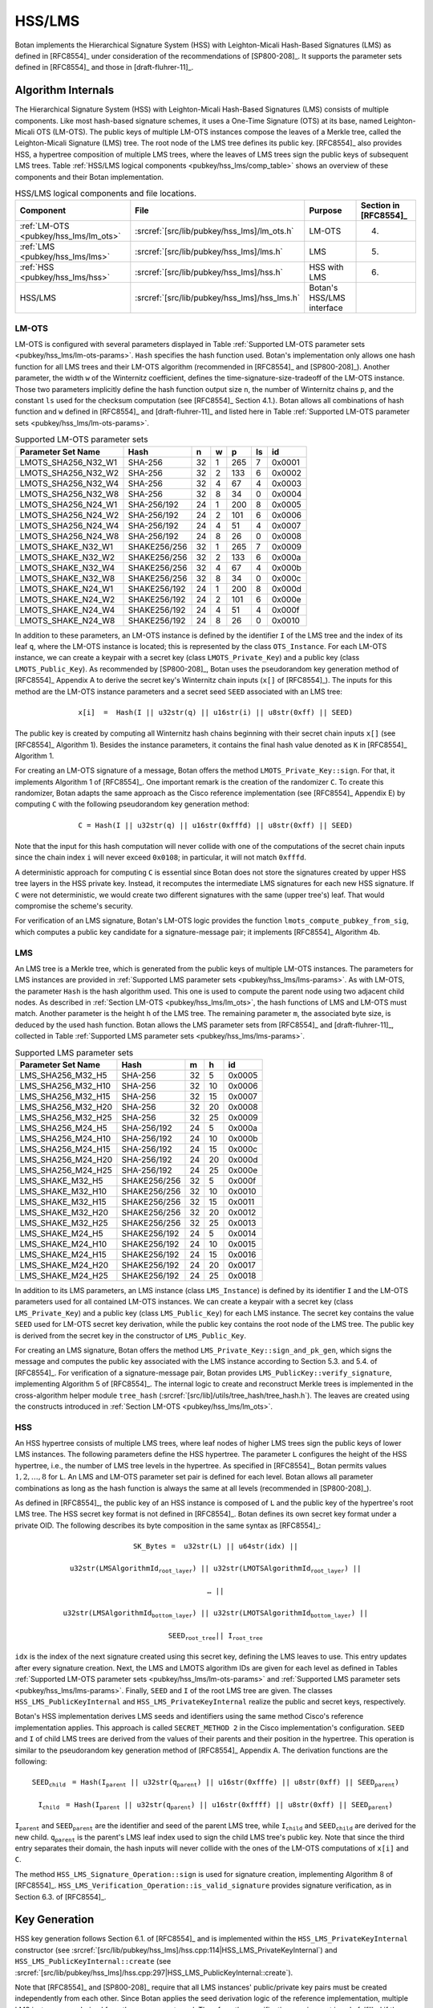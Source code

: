 .. _pubkey/hss_lms:

HSS/LMS
=======

Botan implements the Hierarchical Signature System (HSS) with Leighton-Micali
Hash-Based Signatures (LMS) as defined in [RFC8554]_ under consideration of
the recommendations of [SP800-208]_. It supports the parameter sets defined in
[RFC8554]_ and those in [draft-fluhrer-11]_.

Algorithm Internals
-------------------

The Hierarchical Signature System (HSS) with Leighton-Micali
Hash-Based Signatures (LMS) consists of multiple components.
Like most hash-based signature schemes,
it uses a One-Time Signature (OTS) at its base, named Leighton-Micali OTS
(LM-OTS). The public keys of multiple LM-OTS instances compose the leaves
of a Merkle tree, called the Leighton-Micali Signature (LMS) tree. The root node of the LMS
tree defines its public key. [RFC8554]_
also provides HSS, a hypertree composition of multiple LMS trees, where the leaves
of LMS trees sign the public keys of subsequent LMS trees.
Table :ref:`HSS/LMS logical components <pubkey/hss_lms/comp_table>` shows an
overview of these components and their Botan implementation.

.. _pubkey/hss_lms/comp_table:

.. table::  HSS/LMS logical components and file locations.

   +---------------------------------------+----------------------------------------------+---------------------------+-----------------------+
   |  Component                            | File                                         | Purpose                   | Section in [RFC8554]_ |
   +=======================================+==============================================+===========================+=======================+
   | :ref:`LM-OTS <pubkey/hss_lms/lm_ots>` | :srcref:`[src/lib/pubkey/hss_lms]/lm_ots.h`  | LM-OTS                    | 4.                    |
   +---------------------------------------+----------------------------------------------+---------------------------+-----------------------+
   | :ref:`LMS <pubkey/hss_lms/lms>`       | :srcref:`[src/lib/pubkey/hss_lms]/lms.h`     | LMS                       | 5.                    |
   +---------------------------------------+----------------------------------------------+---------------------------+-----------------------+
   | :ref:`HSS <pubkey/hss_lms/hss>`       | :srcref:`[src/lib/pubkey/hss_lms]/hss.h`     | HSS with LMS              | 6.                    |
   +---------------------------------------+----------------------------------------------+---------------------------+-----------------------+
   | HSS/LMS                               | :srcref:`[src/lib/pubkey/hss_lms]/hss_lms.h` | Botan's HSS/LMS interface |                       |
   +---------------------------------------+----------------------------------------------+---------------------------+-----------------------+

.. _pubkey/hss_lms/lm_ots:

LM-OTS
^^^^^^

LM-OTS is configured with several parameters displayed in Table :ref:`Supported LM-OTS parameter sets <pubkey/hss_lms/lm-ots-params>`.
``Hash`` specifies the hash function used.
Botan's implementation only allows one hash function for all
LMS trees and their LM-OTS algorithm (recommended in [RFC8554]_ and [SP800-208]_).
Another parameter, the width  ``w`` of the Winternitz coefficient, defines the
time-signature-size-tradeoff of the LM-OTS instance.
Those two parameters implicitly define the hash function output size ``n``,
the number of Winternitz chains ``p``, and the constant ``ls`` used for the
checksum computation (see [RFC8554]_ Section 4.1.). Botan allows all combinations
of hash function and ``w`` defined in [RFC8554]_ and [draft-fluhrer-11]_ and
listed here in Table :ref:`Supported LM-OTS parameter sets <pubkey/hss_lms/lm-ots-params>`.

.. _pubkey/hss_lms/lm-ots-params:

.. table::  Supported LM-OTS parameter sets

   +---------------------+--------------+-----+-----+-----+-----+--------+
   | Parameter Set Name  | Hash         | n   | w   | p   | ls  | id     |
   +=====================+==============+=====+=====+=====+=====+========+
   | LMOTS_SHA256_N32_W1 | SHA-256      | 32  | 1   | 265 | 7   | 0x0001 |
   +---------------------+--------------+-----+-----+-----+-----+--------+
   | LMOTS_SHA256_N32_W2 | SHA-256      | 32  | 2   | 133 | 6   | 0x0002 |
   +---------------------+--------------+-----+-----+-----+-----+--------+
   | LMOTS_SHA256_N32_W4 | SHA-256      | 32  | 4   | 67  | 4   | 0x0003 |
   +---------------------+--------------+-----+-----+-----+-----+--------+
   | LMOTS_SHA256_N32_W8 | SHA-256      | 32  | 8   | 34  | 0   | 0x0004 |
   +---------------------+--------------+-----+-----+-----+-----+--------+
   | LMOTS_SHA256_N24_W1 | SHA-256/192  | 24  | 1   | 200 | 8   | 0x0005 |
   +---------------------+--------------+-----+-----+-----+-----+--------+
   | LMOTS_SHA256_N24_W2 | SHA-256/192  | 24  | 2   | 101 | 6   | 0x0006 |
   +---------------------+--------------+-----+-----+-----+-----+--------+
   | LMOTS_SHA256_N24_W4 | SHA-256/192  | 24  | 4   | 51  | 4   | 0x0007 |
   +---------------------+--------------+-----+-----+-----+-----+--------+
   | LMOTS_SHA256_N24_W8 | SHA-256/192  | 24  | 8   | 26  | 0   | 0x0008 |
   +---------------------+--------------+-----+-----+-----+-----+--------+
   | LMOTS_SHAKE_N32_W1  | SHAKE256/256 | 32  | 1   | 265 | 7   | 0x0009 |
   +---------------------+--------------+-----+-----+-----+-----+--------+
   | LMOTS_SHAKE_N32_W2  | SHAKE256/256 | 32  | 2   | 133 | 6   | 0x000a |
   +---------------------+--------------+-----+-----+-----+-----+--------+
   | LMOTS_SHAKE_N32_W4  | SHAKE256/256 | 32  | 4   | 67  | 4   | 0x000b |
   +---------------------+--------------+-----+-----+-----+-----+--------+
   | LMOTS_SHAKE_N32_W8  | SHAKE256/256 | 32  | 8   | 34  | 0   | 0x000c |
   +---------------------+--------------+-----+-----+-----+-----+--------+
   | LMOTS_SHAKE_N24_W1  | SHAKE256/192 | 24  | 1   | 200 | 8   | 0x000d |
   +---------------------+--------------+-----+-----+-----+-----+--------+
   | LMOTS_SHAKE_N24_W2  | SHAKE256/192 | 24  | 2   | 101 | 6   | 0x000e |
   +---------------------+--------------+-----+-----+-----+-----+--------+
   | LMOTS_SHAKE_N24_W4  | SHAKE256/192 | 24  | 4   | 51  | 4   | 0x000f |
   +---------------------+--------------+-----+-----+-----+-----+--------+
   | LMOTS_SHAKE_N24_W8  | SHAKE256/192 | 24  | 8   | 26  | 0   | 0x0010 |
   +---------------------+--------------+-----+-----+-----+-----+--------+

In addition to these parameters, an LM-OTS
instance is defined by the identifier ``I`` of the LMS tree
and the index of its leaf ``q``, where the LM-OTS instance is located; this is
represented by the class ``OTS_Instance``.
For each LM-OTS instance, we can create a keypair with a secret key (class
``LMOTS_Private_Key``) and a public key (class ``LMOTS_Public_Key``). As recommended
by [SP800-208]_, Botan uses the pseudorandom key generation method of [RFC8554]_ Appendix A to
derive the secret key's Winternitz chain inputs (``x[]`` of [RFC8554]_). The inputs for this
method are the LM-OTS instance parameters and a
secret seed ``SEED`` associated with an LMS tree:

.. math::
   \mathtt{x[i]\ =\ Hash(I\ ||\ u32str(q)\ ||\ u16str(i)\ ||\ u8str(0xff)\ ||\ SEED)}

The public key is created by computing all Winternitz hash chains
beginning with their secret chain inputs ``x[]`` (see [RFC8554]_ Algorithm 1).
Besides the instance parameters, it contains the final hash value denoted as
``K`` in [RFC8554]_ Algorithm 1.

For creating an LM-OTS signature of a message, Botan offers the method
``LMOTS_Private_Key::sign``. For that, it implements Algorithm 1 of [RFC8554]_.
One important remark is the creation of the randomizer ``C``. To create this
randomizer, Botan adapts the same approach as the Cisco reference implementation
(see [RFC8554]_ Appendix E) by computing ``C`` with the following pseudorandom
key generation method:

.. math::
   \mathtt{C = Hash(I\ ||\ u32str(q)\ ||\ u16str(0xfffd)\ ||\ u8str(0xff)\ ||\ SEED)}

Note that the input for this hash computation will never collide with one of
the computations of the secret chain inputs since the chain index ``i`` will
never exceed ``0x0108``; in particular, it will not match ``0xfffd``.

A deterministic approach for computing ``C`` is essential since Botan does not store
the signatures created by upper HSS tree layers in the HSS private key. Instead,
it recomputes the intermediate LMS signatures for each new HSS signature. If ``C``
were not deterministic, we would create two different signatures with the same
(upper tree's) leaf. That would compromise the scheme's security.

For verification of an LMS signature, Botan's LM-OTS logic provides the function
``lmots_compute_pubkey_from_sig``, which computes a public key candidate for
a signature-message pair; it implements [RFC8554]_ Algorithm 4b.

.. _pubkey/hss_lms/lms:

LMS
^^^

An LMS tree is a Merkle tree, which is generated from the public keys of multiple
LM-OTS instances. The parameters for LMS instances are provided in
:ref:`Supported LMS parameter sets <pubkey/hss_lms/lms-params>`.
As with LM-OTS, the parameter ``Hash`` is the hash algorithm used.
This one is used to compute the parent node using two adjacent child nodes. As
described in :ref:`Section LM-OTS <pubkey/hss_lms/lm_ots>`, the hash functions
of LMS and LM-OTS must match. Another
parameter is the height ``h`` of the LMS tree. The remaining parameter ``m``,
the associated byte size, is deduced by the used hash function. Botan allows the
LMS parameter sets from [RFC8554]_ and [draft-fluhrer-11]_, collected in Table
:ref:`Supported LMS parameter sets <pubkey/hss_lms/lms-params>`.

.. _pubkey/hss_lms/lms-params:

.. table::  Supported LMS parameter sets

   +--------------------+--------------+-----+-----+--------+
   | Parameter Set Name | Hash         | m   | h   | id     |
   +====================+==============+=====+=====+========+
   | LMS_SHA256_M32_H5  | SHA-256      | 32  | 5   | 0x0005 |
   +--------------------+--------------+-----+-----+--------+
   | LMS_SHA256_M32_H10 | SHA-256      | 32  | 10  | 0x0006 |
   +--------------------+--------------+-----+-----+--------+
   | LMS_SHA256_M32_H15 | SHA-256      | 32  | 15  | 0x0007 |
   +--------------------+--------------+-----+-----+--------+
   | LMS_SHA256_M32_H20 | SHA-256      | 32  | 20  | 0x0008 |
   +--------------------+--------------+-----+-----+--------+
   | LMS_SHA256_M32_H25 | SHA-256      | 32  | 25  | 0x0009 |
   +--------------------+--------------+-----+-----+--------+
   | LMS_SHA256_M24_H5  | SHA-256/192  | 24  | 5   | 0x000a |
   +--------------------+--------------+-----+-----+--------+
   | LMS_SHA256_M24_H10 | SHA-256/192  | 24  | 10  | 0x000b |
   +--------------------+--------------+-----+-----+--------+
   | LMS_SHA256_M24_H15 | SHA-256/192  | 24  | 15  | 0x000c |
   +--------------------+--------------+-----+-----+--------+
   | LMS_SHA256_M24_H20 | SHA-256/192  | 24  | 20  | 0x000d |
   +--------------------+--------------+-----+-----+--------+
   | LMS_SHA256_M24_H25 | SHA-256/192  | 24  | 25  | 0x000e |
   +--------------------+--------------+-----+-----+--------+
   | LMS_SHAKE_M32_H5   | SHAKE256/256 | 32  | 5   | 0x000f |
   +--------------------+--------------+-----+-----+--------+
   | LMS_SHAKE_M32_H10  | SHAKE256/256 | 32  | 10  | 0x0010 |
   +--------------------+--------------+-----+-----+--------+
   | LMS_SHAKE_M32_H15  | SHAKE256/256 | 32  | 15  | 0x0011 |
   +--------------------+--------------+-----+-----+--------+
   | LMS_SHAKE_M32_H20  | SHAKE256/256 | 32  | 20  | 0x0012 |
   +--------------------+--------------+-----+-----+--------+
   | LMS_SHAKE_M32_H25  | SHAKE256/256 | 32  | 25  | 0x0013 |
   +--------------------+--------------+-----+-----+--------+
   | LMS_SHAKE_M24_H5   | SHAKE256/192 | 24  | 5   | 0x0014 |
   +--------------------+--------------+-----+-----+--------+
   | LMS_SHAKE_M24_H10  | SHAKE256/192 | 24  | 10  | 0x0015 |
   +--------------------+--------------+-----+-----+--------+
   | LMS_SHAKE_M24_H15  | SHAKE256/192 | 24  | 15  | 0x0016 |
   +--------------------+--------------+-----+-----+--------+
   | LMS_SHAKE_M24_H20  | SHAKE256/192 | 24  | 20  | 0x0017 |
   +--------------------+--------------+-----+-----+--------+
   | LMS_SHAKE_M24_H25  | SHAKE256/192 | 24  | 25  | 0x0018 |
   +--------------------+--------------+-----+-----+--------+

In addition to its LMS parameters, an LMS instance (class ``LMS_Instance``) is
defined by its identifier ``I`` and the LM-OTS parameters used for all
contained LM-OTS instances.
We can create a keypair with a secret key (class ``LMS_Private_Key``) and a
public key (class ``LMS_Public_Key``) for each LMS instance. The secret
key contains the value ``SEED`` used for LM-OTS secret key derivation, while the
public key contains the root node of the LMS tree. The public key is derived from the
secret key in the constructor of ``LMS_Public_Key``.

For creating an LMS signature, Botan offers the method
``LMS_Private_Key::sign_and_pk_gen``, which signs the message and computes the
public key associated with the LMS instance according to Section 5.3. and 5.4.
of [RFC8554]_. For verification of a signature-message pair, Botan provides
``LMS_PublicKey::verify_signature``, implementing  Algorithm 5 of [RFC8554]_.
The internal logic to create and reconstruct Merkle trees is implemented in the
cross-algorithm helper module ``tree_hash``
(:srcref:`[src/lib]/utils/tree_hash/tree_hash.h`). The leaves are created using the
constructs introduced in :ref:`Section LM-OTS <pubkey/hss_lms/lm_ots>`.

.. _pubkey/hss_lms/hss:

HSS
^^^

An HSS hypertree consists of multiple LMS trees, where leaf nodes of higher LMS
trees sign the public keys of lower LMS instances. The following
parameters define the HSS hypertree. The parameter ``L`` configures the height
of the HSS hypertree, i.e., the number of LMS tree levels in the hypertree.
As specified in [RFC8554]_, Botan permits values :math:`1,2,\dots,8` for ``L``.
An LMS and LM-OTS parameter set pair is defined for each level. Botan allows all
parameter combinations as long as the hash function is always the
same at all levels (recommended in [SP800-208]_).

As defined in [RFC8554]_, the public key of an HSS instance is composed of
``L`` and the public key of the hypertree's root LMS tree. The
HSS secret key format is not defined in [RFC8554]_. Botan defines its own
secret key format under a private OID. The following describes its byte
composition in the same syntax as [RFC8554]_:

.. math::
   \mathtt{SK\_Bytes =\ } &\mathtt{u32str(L)\ ||\ u64str(idx)\ || }

      &\mathtt{u32str(LMSAlgorithmId_{root\_layer})\ ||\ u32str(LMOTSAlgorithmId_{root\_layer})\ || }

      &\mathtt{\dots\ || }

      &\mathtt{u32str(LMSAlgorithmId_{bottom\_layer})\ ||\ u32str(LMOTSAlgorithmId_{bottom\_layer})\ || }

      &\mathtt{SEED_{root\_tree} ||\ I_{root\_tree} }


``idx`` is the index of the next signature created using this
secret key, defining the LMS leaves to use. This entry updates
after every signature creation. Next, the LMS and LMOTS algorithm IDs are given
for each level as defined in Tables :ref:`Supported LM-OTS parameter sets
<pubkey/hss_lms/lm-ots-params>` and :ref:`Supported LMS parameter sets
<pubkey/hss_lms/lms-params>`. Finally, ``SEED`` and ``I`` of the root LMS tree
are given. The classes ``HSS_LMS_PublicKeyInternal`` and
``HSS_LMS_PrivateKeyInternal`` realize the public and secret keys, respectively.

Botan's HSS implementation derives LMS seeds and identifiers
using the same method Cisco's reference implementation applies. This approach
is called ``SECRET_METHOD 2`` in the Cisco implementation's configuration.
``SEED`` and ``I`` of child LMS trees are derived from the values of their
parents and their position in the hypertree. This operation is similar to the
pseudorandom key generation method of [RFC8554]_ Appendix A.
The derivation functions are the following:

.. math::
   \mathtt{SEED_{child}}\ &\mathtt{= Hash(I_{parent}\ ||\ u32str(q_{parent})\
   ||\ u16str(0xfffe)\ ||\ u8str(0xff)\ ||\ SEED_{parent})}

   \mathtt{I_{child}}\    &\mathtt{= Hash(I_{parent}\ ||\ u32str(q_{parent})\
   ||\ u16str(0xffff)\ ||\ u8str(0xff)\ ||\ SEED_{parent})}

:math:`\mathtt{I_{parent}}` and :math:`\mathtt{SEED_{parent}}` are the
identifier and seed of the parent LMS tree, while :math:`\mathtt{I_{child}}`
and :math:`\mathtt{SEED_{child}}` are derived for the new child.
:math:`\mathtt{q_{parent}}` is the parent's LMS leaf index used to sign the
child LMS tree's public key. Note that since the third entry separates their
domain, the hash inputs will never collide with
the ones of the LM-OTS computations of ``x[i]`` and ``C``.

The method ``HSS_LMS_Signature_Operation::sign`` is used for signature creation,
implementing Algorithm 8 of [RFC8554]_.
``HSS_LMS_Verification_Operation::is_valid_signature`` provides signature
verification, as in Section 6.3. of [RFC8554]_.

.. _pubkey/hss_lms/key_gen:

Key Generation
--------------

HSS key generation follows Section 6.1. of [RFC8554]_ and is implemented
within the ``HSS_LMS_PrivateKeyInternal`` constructor (see :srcref:`[src/lib/pubkey/hss_lms]/hss.cpp:114|HSS_LMS_PrivateKeyInternal`)
and ``HSS_LMS_PublicKeyInternal::create`` (see :srcref:`[src/lib/pubkey/hss_lms]/hss.cpp:297|HSS_LMS_PublicKeyInternal::create`).

Note that [RFC8554]_ and [SP800-208]_ require that all LMS instances' public/private key
pairs must be created independently from each other. Since Botan applies the seed
derivation logic of the reference implementation, multiple LMS instances are
derived from the same parent seed. Therefore, the specification requirement
is only fulfilled if the derivation method is strong enough to ensure that no
dependency between the derived seeds can be observed without knowledge of the
parent seed. Since it uses the same process as [RFC8554]_ Appendix A,
the derivation method is built as strong as the other building blocks of the
scheme. We therefore consider the requirement fulfilled.

Botan's key generation algorithm works as follows:

.. admonition:: HSS Key Generation

   **Input:**

   -  ``rng``: random number generator
   -  ``L``: The number of levels in the HSS hypertree
   -  ``lms-params[0], ..., lms-params[L-1]`` : LMS parameter sets at all
      ``L`` levels
   -  ``lm-ots-params[0], ..., lm-ots-params[L-1]``: LM-OTS parameter sets at all
      ``L`` levels

   **Output:**

   -  ``SK``, ``PK``: secret and public key

   **Steps:**

   1. Generate new values ``SEED`` and ``I`` using ``rng``.
   2. ``idx = 0`` sets the initial signature index.
   3. | ``SK = {L, idx, lms-params[0], lm-ots-params[0], ..., lms-params[L-1],``
      |       ``lm-ots-params[L-1], SEED, I}``.
   4. Construct the root LMS secret key ``lms-sk[0]`` with parameters
      ``lms-params[0]`` and ``lm-ots-params[0]`` containing ``SEED`` and ``I``
      (see :ref:`LMS <pubkey/hss_lms/lms>`).
   5. Construct the root LMS public key ``lms-pk[0]`` from ``lms-sk[0]``
      (see :ref:`LMS <pubkey/hss_lms/lms>`).
   6. ``PK = {L, lms-pk[0]}``.

   **Notes:**

   - A formatted string provides ``L`` and the LMS and OTS parameters.
   - In contrast to [RFC8554]_ Algorithm 7 Step 2, the keys and signatures of
     lower LMS trees are not computed during key generation but during signature
     creation.
   - Additional checks ensure that the hash functions used for the LMS and LM-OTS
     are the same for all instances. Otherwise, the key generation is aborted.


.. _pubkey/hss_lms/sig_creation:

Signature Creation
------------------

An HSS signature is created using ``HSS_LMS_Signature_Operation::sign``,
which follows Section 6.2. of [RFC8554]_ (see :srcref:`[src/lib/pubkey/hss_lms]/hss.cpp:221|HSS_LMS_PrivateKeyInternal::sign`).
It works as follows:

.. admonition:: HSS Signature Creation

   **Input:**

   -  ``m``: message to be signed
   - | ``SK``: HSS secret key, ``SK = {L, idx, lms-params[0], lm-ots-params[0], ...,``
     |      ``lms-params[L-1], lm-ots-params[L-1], SEED, I}``

   **Output:**

   -  ``sig``:  HSS signature

   **Steps:**

   1. If ``idx`` denotes that ``SK`` is exhausted, the signature creation is
      aborted.
   2. Derive the LMS signing leaf indices ``q[0], ..., q[L-1]`` from ``idx`` and
      the LMS parameters.
   3. Derive the LMS secret keys ``lms-sk[i]`` for HSS levels
      ``i = 1, ..., (L-1)`` using the seed and identifier derivation method
      described in :ref:`HSS <pubkey/hss_lms/hss>`.
   4. ``lms-sig[L-1], lms-pk[L-1] = lms-sk[L-1].sign_and_pk_gen(msg, q[L-1])``
      creates the bottom layer LMS signature and the public key bytes of the
      signing LMS tree.
   5. ``lms-sig[i], lms-pk[i] = lms-sk[i].sign_and_pk_gen(lms-pk[i+1], q[i])``
      creates the higher level public key signatures and public keys for
      ``i = L-2, ..., 0``.
   6. | ``sig = u32str(L-1) || lms-sig[0] || lms-pk[1] || lms-sig[1] || ...``
      |       ``|| lms-pk[L-1] || lms-sig[L-1]``.

   **Notes:**

   - After signature creation, ``idx`` of ``SK`` is increased by one.

.. _pubkey/hss_lms/sig_validation:

Signature Validation
--------------------

Botan's method ``HSS_LMS_Verification_Operation::is_valid_signature`` verifies a
signature-message pair by implementing the method of Section 6.3. of [RFC8554]_
(see :srcref:`[src/lib/pubkey/hss_lms]/hss.cpp:342|HSS_LMS_PublicKeyInternal::verify_signature`).
It does the following:

.. admonition:: HSS Signature Validation

   **Input:**

   -  ``m``: message to be validated
   -  ``sig``: signature to be validated
   -  ``PK``: HSS public key, ``PK = {L, lms-pk[0]}``

   **Output:**

   -  ``true`` if the signature for message ``m`` is valid. ``false`` otherwise.

   **Steps:**

   1. Parse the bytes in ``sig`` and check for correct syntax, including a
      proper length, a valid number of levels, and syntactically valid LMS
      public keys and signatures. Obtains
      ``Nspk, lms-sig[0], lms-pk[1], lms-sig[1], ..., lms-pk[Nspk], lms-sig[Nspk]``
      from the signature.
   2. Verify that ``Nspk == (L-1)``. Return ``false`` otherwise.
   3. Verify that ``lms-pk[i].verify_signature`` returns ``true`` for signature
      ``lms-sig[i]`` of message ``lms-pk[i+1]`` for ``i = 0, ..., Nspk-1``.
      Return ``false`` otherwise.
   4. Return ``true`` iff ``lms-pk[Nspk-1].verify_signature`` returns ``true``
      for signature ``lms-sig[Nspk]`` of message ``m``.

   **Notes:**

   - The first step also parses and syntactically checks the contained LMS and
     LM-OTS signatures.
   - ``LMS_PublicKey::verify_signature`` checks that the parameter and leaf
     index of the LMS signature are valid and match the ones
     in the LMS public key. Afterward, it reconstructs the LMS root node from
     the data in the signature and compares it with the one contained in the LMS
     public key.

